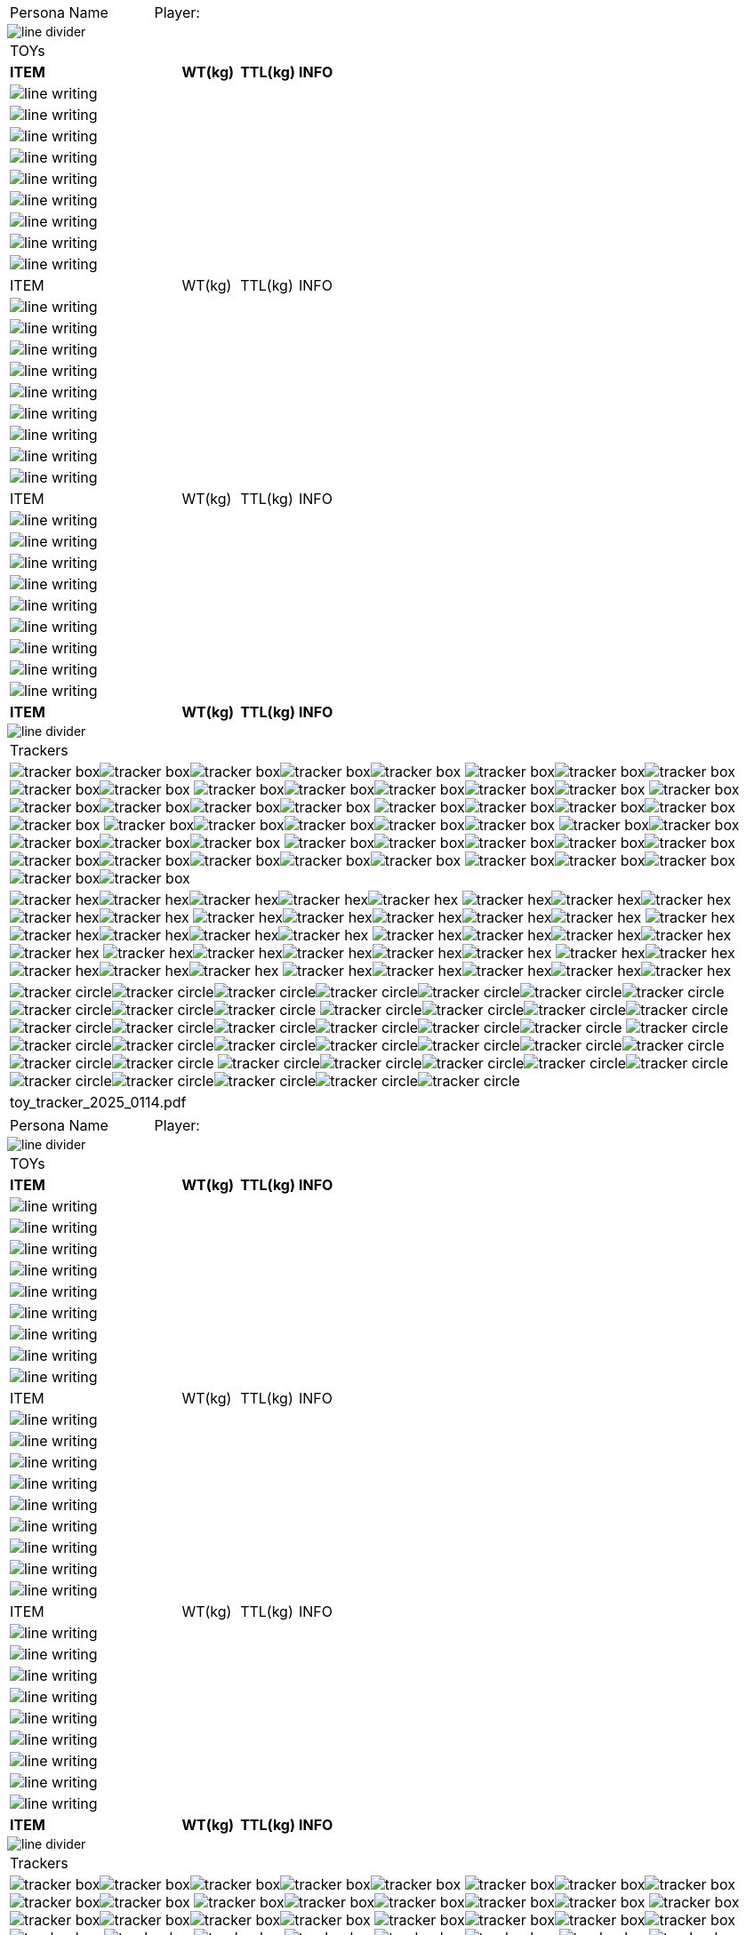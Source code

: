 // persona equipment sheet
// requires pdf_theme.yml

[width="100%",cols="<3,<.>1", frame="none", grid ="none",  stripes="none"]
|===
|[.headerbox]#Persona Name#
|Player:
|===

image::styling/line_divider.svg[]

[width="100%",cols="<3,<1,<1,<4", frame="none", grid ="none",  stripes="none"]
|===

4+|[.headerbox]#TOYs#

s|ITEM
s|WT(kg)
s|TTL(kg)
s|INFO

4+<|image:styling/line_writing.svg[]

4+<|image:styling/line_writing.svg[]

4+<|image:styling/line_writing.svg[]

4+<|image:styling/line_writing.svg[]

4+<|image:styling/line_writing.svg[]

4+<|image:styling/line_writing.svg[]

4+<|image:styling/line_writing.svg[]

4+<|image:styling/line_writing.svg[]

4+<|image:styling/line_writing.svg[]

|ITEM
|WT(kg)
|TTL(kg)
|INFO

4+<|image:styling/line_writing.svg[]

4+<|image:styling/line_writing.svg[]

4+<|image:styling/line_writing.svg[]

4+<|image:styling/line_writing.svg[]

4+<|image:styling/line_writing.svg[]

4+<|image:styling/line_writing.svg[]

4+<|image:styling/line_writing.svg[]

4+<|image:styling/line_writing.svg[]

4+<|image:styling/line_writing.svg[]

|ITEM
|WT(kg)
|TTL(kg)
|INFO

4+<|image:styling/line_writing.svg[]

4+<|image:styling/line_writing.svg[]

4+<|image:styling/line_writing.svg[]

4+<|image:styling/line_writing.svg[]

4+<|image:styling/line_writing.svg[]

4+<|image:styling/line_writing.svg[]

4+<|image:styling/line_writing.svg[]

4+<|image:styling/line_writing.svg[]

4+<|image:styling/line_writing.svg[]

s|ITEM
s|WT(kg)
s|TTL(kg)
s|INFO

|===

image::styling/line_divider.svg[]

[width="100%",cols="1,1,1,1,1,1",frame="none", grid="none" stripes="none"]
|===

6+<|[.headerbox]#Trackers#

6+<|image:styling/tracker_box.svg[]image:styling/tracker_box.svg[]image:styling/tracker_box.svg[]image:styling/tracker_box.svg[]image:styling/tracker_box.svg[]
image:styling/tracker_box.svg[]image:styling/tracker_box.svg[]image:styling/tracker_box.svg[]image:styling/tracker_box.svg[]image:styling/tracker_box.svg[]
image:styling/tracker_box.svg[]image:styling/tracker_box.svg[]image:styling/tracker_box.svg[]image:styling/tracker_box.svg[]image:styling/tracker_box.svg[]
image:styling/tracker_box.svg[]image:styling/tracker_box.svg[]image:styling/tracker_box.svg[]image:styling/tracker_box.svg[]image:styling/tracker_box.svg[]
image:styling/tracker_box.svg[]image:styling/tracker_box.svg[]image:styling/tracker_box.svg[]image:styling/tracker_box.svg[]image:styling/tracker_box.svg[]
image:styling/tracker_box.svg[]image:styling/tracker_box.svg[]image:styling/tracker_box.svg[]image:styling/tracker_box.svg[]image:styling/tracker_box.svg[]
image:styling/tracker_box.svg[]image:styling/tracker_box.svg[]image:styling/tracker_box.svg[]image:styling/tracker_box.svg[]image:styling/tracker_box.svg[]
image:styling/tracker_box.svg[]image:styling/tracker_box.svg[]image:styling/tracker_box.svg[]image:styling/tracker_box.svg[]image:styling/tracker_box.svg[]
image:styling/tracker_box.svg[]image:styling/tracker_box.svg[]image:styling/tracker_box.svg[]image:styling/tracker_box.svg[]image:styling/tracker_box.svg[]
image:styling/tracker_box.svg[]image:styling/tracker_box.svg[]image:styling/tracker_box.svg[]image:styling/tracker_box.svg[]image:styling/tracker_box.svg[]


6+<|image:styling/tracker_hex.svg[]image:styling/tracker_hex.svg[]image:styling/tracker_hex.svg[]image:styling/tracker_hex.svg[]image:styling/tracker_hex.svg[]
image:styling/tracker_hex.svg[]image:styling/tracker_hex.svg[]image:styling/tracker_hex.svg[]image:styling/tracker_hex.svg[]image:styling/tracker_hex.svg[]
image:styling/tracker_hex.svg[]image:styling/tracker_hex.svg[]image:styling/tracker_hex.svg[]image:styling/tracker_hex.svg[]image:styling/tracker_hex.svg[]
image:styling/tracker_hex.svg[]image:styling/tracker_hex.svg[]image:styling/tracker_hex.svg[]image:styling/tracker_hex.svg[]image:styling/tracker_hex.svg[]
image:styling/tracker_hex.svg[]image:styling/tracker_hex.svg[]image:styling/tracker_hex.svg[]image:styling/tracker_hex.svg[]image:styling/tracker_hex.svg[]
image:styling/tracker_hex.svg[]image:styling/tracker_hex.svg[]image:styling/tracker_hex.svg[]image:styling/tracker_hex.svg[]image:styling/tracker_hex.svg[]
image:styling/tracker_hex.svg[]image:styling/tracker_hex.svg[]image:styling/tracker_hex.svg[]image:styling/tracker_hex.svg[]image:styling/tracker_hex.svg[]
image:styling/tracker_hex.svg[]image:styling/tracker_hex.svg[]image:styling/tracker_hex.svg[]image:styling/tracker_hex.svg[]image:styling/tracker_hex.svg[]

6+<|image:styling/tracker_circle.svg[]image:styling/tracker_circle.svg[]image:styling/tracker_circle.svg[]image:styling/tracker_circle.svg[]image:styling/tracker_circle.svg[]image:styling/tracker_circle.svg[]image:styling/tracker_circle.svg[]image:styling/tracker_circle.svg[]image:styling/tracker_circle.svg[]image:styling/tracker_circle.svg[]
image:styling/tracker_circle.svg[]image:styling/tracker_circle.svg[]image:styling/tracker_circle.svg[]image:styling/tracker_circle.svg[]image:styling/tracker_circle.svg[]image:styling/tracker_circle.svg[]image:styling/tracker_circle.svg[]image:styling/tracker_circle.svg[]image:styling/tracker_circle.svg[]image:styling/tracker_circle.svg[]
image:styling/tracker_circle.svg[]image:styling/tracker_circle.svg[]image:styling/tracker_circle.svg[]image:styling/tracker_circle.svg[]image:styling/tracker_circle.svg[]image:styling/tracker_circle.svg[]image:styling/tracker_circle.svg[]image:styling/tracker_circle.svg[]image:styling/tracker_circle.svg[]image:styling/tracker_circle.svg[]
image:styling/tracker_circle.svg[]image:styling/tracker_circle.svg[]image:styling/tracker_circle.svg[]image:styling/tracker_circle.svg[]image:styling/tracker_circle.svg[]image:styling/tracker_circle.svg[]image:styling/tracker_circle.svg[]image:styling/tracker_circle.svg[]image:styling/tracker_circle.svg[]image:styling/tracker_circle.svg[]

6+^|[.small]#toy_tracker_2025_0114.pdf#

|===

<<<

[width="100%",cols="<3,<.>1", frame="none", grid ="none",  stripes="none"]
|===
|[.headerbox]#Persona Name#
|Player:
|===

image::styling/line_divider.svg[]

[width="100%",cols="<3,<1,<1,<4", frame="none", grid ="none",  stripes="none"]
|===

4+|[.headerbox]#TOYs#

s|ITEM
s|WT(kg)
s|TTL(kg)
s|INFO

4+<|image:styling/line_writing.svg[]

4+<|image:styling/line_writing.svg[]

4+<|image:styling/line_writing.svg[]

4+<|image:styling/line_writing.svg[]

4+<|image:styling/line_writing.svg[]

4+<|image:styling/line_writing.svg[]

4+<|image:styling/line_writing.svg[]

4+<|image:styling/line_writing.svg[]

4+<|image:styling/line_writing.svg[]

|ITEM
|WT(kg)
|TTL(kg)
|INFO

4+<|image:styling/line_writing.svg[]

4+<|image:styling/line_writing.svg[]

4+<|image:styling/line_writing.svg[]

4+<|image:styling/line_writing.svg[]

4+<|image:styling/line_writing.svg[]

4+<|image:styling/line_writing.svg[]

4+<|image:styling/line_writing.svg[]

4+<|image:styling/line_writing.svg[]

4+<|image:styling/line_writing.svg[]

|ITEM
|WT(kg)
|TTL(kg)
|INFO

4+<|image:styling/line_writing.svg[]

4+<|image:styling/line_writing.svg[]

4+<|image:styling/line_writing.svg[]

4+<|image:styling/line_writing.svg[]

4+<|image:styling/line_writing.svg[]

4+<|image:styling/line_writing.svg[]

4+<|image:styling/line_writing.svg[]

4+<|image:styling/line_writing.svg[]

4+<|image:styling/line_writing.svg[]

s|ITEM
s|WT(kg)
s|TTL(kg)
s|INFO

|===

image::styling/line_divider.svg[]

[width="100%",cols="1,1,1,1,1,1",frame="none", grid="none" stripes="none"]
|===

6+<|[.headerbox]#Trackers#

6+<|image:styling/tracker_box.svg[]image:styling/tracker_box.svg[]image:styling/tracker_box.svg[]image:styling/tracker_box.svg[]image:styling/tracker_box.svg[]
image:styling/tracker_box.svg[]image:styling/tracker_box.svg[]image:styling/tracker_box.svg[]image:styling/tracker_box.svg[]image:styling/tracker_box.svg[]
image:styling/tracker_box.svg[]image:styling/tracker_box.svg[]image:styling/tracker_box.svg[]image:styling/tracker_box.svg[]image:styling/tracker_box.svg[]
image:styling/tracker_box.svg[]image:styling/tracker_box.svg[]image:styling/tracker_box.svg[]image:styling/tracker_box.svg[]image:styling/tracker_box.svg[]
image:styling/tracker_box.svg[]image:styling/tracker_box.svg[]image:styling/tracker_box.svg[]image:styling/tracker_box.svg[]image:styling/tracker_box.svg[]
image:styling/tracker_box.svg[]image:styling/tracker_box.svg[]image:styling/tracker_box.svg[]image:styling/tracker_box.svg[]image:styling/tracker_box.svg[]
image:styling/tracker_box.svg[]image:styling/tracker_box.svg[]image:styling/tracker_box.svg[]image:styling/tracker_box.svg[]image:styling/tracker_box.svg[]
image:styling/tracker_box.svg[]image:styling/tracker_box.svg[]image:styling/tracker_box.svg[]image:styling/tracker_box.svg[]image:styling/tracker_box.svg[]
image:styling/tracker_box.svg[]image:styling/tracker_box.svg[]image:styling/tracker_box.svg[]image:styling/tracker_box.svg[]image:styling/tracker_box.svg[]
image:styling/tracker_box.svg[]image:styling/tracker_box.svg[]image:styling/tracker_box.svg[]image:styling/tracker_box.svg[]image:styling/tracker_box.svg[]


6+<|image:styling/tracker_hex.svg[]image:styling/tracker_hex.svg[]image:styling/tracker_hex.svg[]image:styling/tracker_hex.svg[]image:styling/tracker_hex.svg[]
image:styling/tracker_hex.svg[]image:styling/tracker_hex.svg[]image:styling/tracker_hex.svg[]image:styling/tracker_hex.svg[]image:styling/tracker_hex.svg[]
image:styling/tracker_hex.svg[]image:styling/tracker_hex.svg[]image:styling/tracker_hex.svg[]image:styling/tracker_hex.svg[]image:styling/tracker_hex.svg[]
image:styling/tracker_hex.svg[]image:styling/tracker_hex.svg[]image:styling/tracker_hex.svg[]image:styling/tracker_hex.svg[]image:styling/tracker_hex.svg[]
image:styling/tracker_hex.svg[]image:styling/tracker_hex.svg[]image:styling/tracker_hex.svg[]image:styling/tracker_hex.svg[]image:styling/tracker_hex.svg[]
image:styling/tracker_hex.svg[]image:styling/tracker_hex.svg[]image:styling/tracker_hex.svg[]image:styling/tracker_hex.svg[]image:styling/tracker_hex.svg[]
image:styling/tracker_hex.svg[]image:styling/tracker_hex.svg[]image:styling/tracker_hex.svg[]image:styling/tracker_hex.svg[]image:styling/tracker_hex.svg[]
image:styling/tracker_hex.svg[]image:styling/tracker_hex.svg[]image:styling/tracker_hex.svg[]image:styling/tracker_hex.svg[]image:styling/tracker_hex.svg[]

6+<|image:styling/tracker_circle.svg[]image:styling/tracker_circle.svg[]image:styling/tracker_circle.svg[]image:styling/tracker_circle.svg[]image:styling/tracker_circle.svg[]image:styling/tracker_circle.svg[]image:styling/tracker_circle.svg[]image:styling/tracker_circle.svg[]image:styling/tracker_circle.svg[]image:styling/tracker_circle.svg[]
image:styling/tracker_circle.svg[]image:styling/tracker_circle.svg[]image:styling/tracker_circle.svg[]image:styling/tracker_circle.svg[]image:styling/tracker_circle.svg[]image:styling/tracker_circle.svg[]image:styling/tracker_circle.svg[]image:styling/tracker_circle.svg[]image:styling/tracker_circle.svg[]image:styling/tracker_circle.svg[]
image:styling/tracker_circle.svg[]image:styling/tracker_circle.svg[]image:styling/tracker_circle.svg[]image:styling/tracker_circle.svg[]image:styling/tracker_circle.svg[]image:styling/tracker_circle.svg[]image:styling/tracker_circle.svg[]image:styling/tracker_circle.svg[]image:styling/tracker_circle.svg[]image:styling/tracker_circle.svg[]
image:styling/tracker_circle.svg[]image:styling/tracker_circle.svg[]image:styling/tracker_circle.svg[]image:styling/tracker_circle.svg[]image:styling/tracker_circle.svg[]image:styling/tracker_circle.svg[]image:styling/tracker_circle.svg[]image:styling/tracker_circle.svg[]image:styling/tracker_circle.svg[]image:styling/tracker_circle.svg[]

6+^|[.small]#toy_tracker_2025_0114.pdf#

|===

